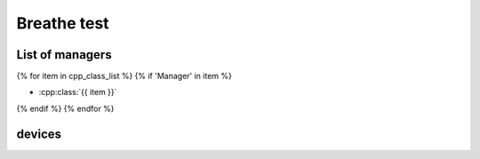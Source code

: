 Breathe test
===============

List of managers
----------------


{% for item in cpp_class_list %}
{% if 'Manager' in item %}

* :cpp:class:`{{ item }}`


{% endif %}
{% endfor %}



devices
-------


.. .. doxygengroup:: Devices
   :project: NEST Simulator
   :members:
